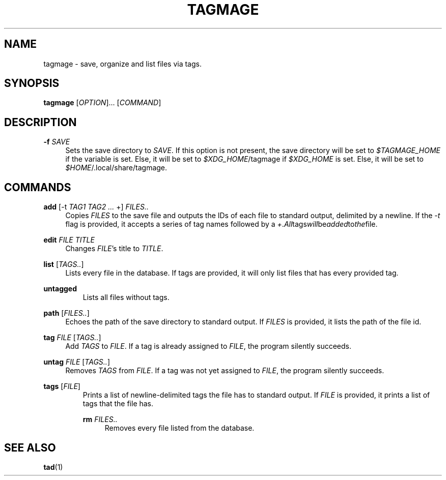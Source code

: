 .TH "TAGMAGE" "1" "16 Aug 2018" "v@@VERSION@@" "tagmage"

.SH "NAME"
tagmage - save, organize and list files via tags.

.SH "SYNOPSIS"
.B tagmage
.RI [ OPTION ]...
.RI [ COMMAND ]
...

.SH "DESCRIPTION"


.PP
.B -f
.I SAVE
.RS 4
Sets the save directory to
.IR SAVE .
If this option is not present, the save directory will be set to
.I $TAGMAGE_HOME
if the variable is set. Else, it will be set to
.IR $XDG_HOME /tagmage
if
.I $XDG_HOME
is set. Else, it will be set to
.IR $HOME /.local/share/tagmage "" .
.RE

.SH "COMMANDS"

.PP
.B add
.RI [ "" "-t " TAG1 " " TAG2 " " ... " +" "" ]
.I FILES..
.RS 4
Copies
.I FILES
to the save file and outputs the IDs of each file to standard output,
delimited by a newline. If the
.I -t
flag is provided, it accepts a series of tag names followed by a
.IR + . All tags will be added to the file.

.RE

.PP
.B edit
.I FILE TITLE
.RS 4
Changes
.IR FILE 's
title to
.IR TITLE .
.RE

.PP
.B list
.RI [ TAGS.. ]
.RS 4
Lists every file in the database. If tags are provided, it will only
list files that has every provided tag.
.RE

.PP
.B untagged
.RS
Lists all files without tags.
.RE

.PP
.B path
.RI [ FILES.. ]
.RS 4
Echoes the path of the save directory to standard output. If
.I FILES
is provided, it lists the path of the file id.
.RE

.PP
.B tag
.I FILE
.RI [ TAGS.. ]
.RS 4
Add
.I TAGS
to
.IR FILE .
If a tag is already assigned to
.IR FILE ,
the program silently succeeds.
.RE

.PP
.B untag
.I FILE
.RI [ TAGS.. ]
.RS 4
Removes
.I TAGS
from
.IR FILE .
If a tag was not yet assigned to
.IR FILE ,
the program silently succeeds.
.RE

.PP
.B tags
.RI [ FILE ]
.RS
Prints a list of newline-delimited tags the file has to standard
output. If
.I FILE
is provided, it prints a list of tags that the file has.

.PP
.B rm
.I FILES..
.RS 4
Removes every file listed from the database.

.SH "SEE ALSO"

.BR tad (1)

